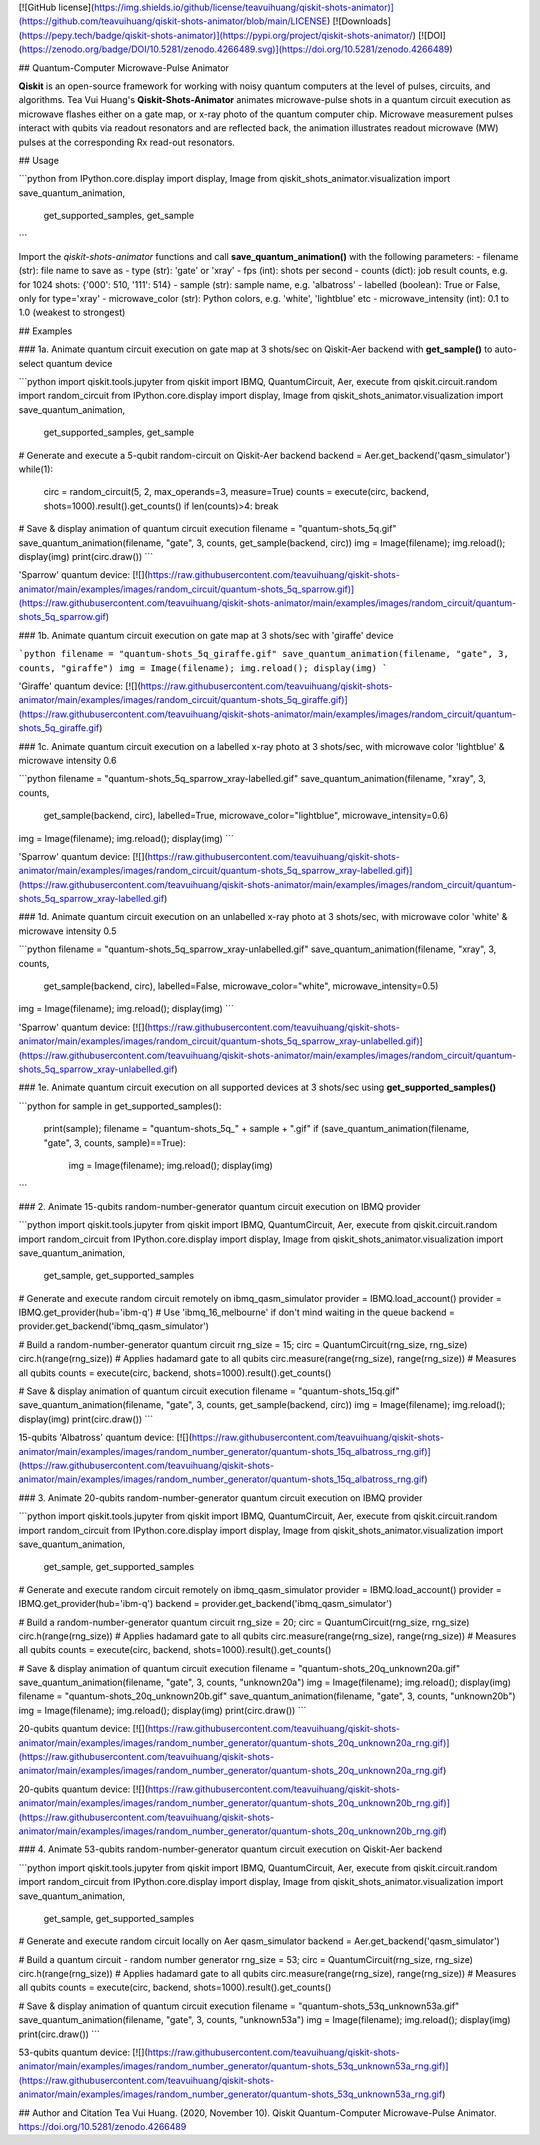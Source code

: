 [![GitHub license](https://img.shields.io/github/license/teavuihuang/qiskit-shots-animator)](https://github.com/teavuihuang/qiskit-shots-animator/blob/main/LICENSE)
[![Downloads](https://pepy.tech/badge/qiskit-shots-animator)](https://pypi.org/project/qiskit-shots-animator/) 
[![DOI](https://zenodo.org/badge/DOI/10.5281/zenodo.4266489.svg)](https://doi.org/10.5281/zenodo.4266489)


## Quantum-Computer Microwave-Pulse Animator


**Qiskit** is an open-source framework for working with noisy quantum computers at the level of pulses, circuits, and algorithms. Tea Vui Huang's **Qiskit-Shots-Animator** animates microwave-pulse shots in a quantum circuit execution as microwave flashes either on a gate map, or x-ray photo of the quantum computer chip. Microwave measurement pulses interact with qubits via readout resonators and are reflected back, the animation illustrates readout microwave (MW) pulses at the corresponding Rx read-out resonators.


## Usage

```python
from IPython.core.display import display, Image
from qiskit_shots_animator.visualization import save_quantum_animation, 
	get_supported_samples, get_sample
```


Import the `qiskit-shots-animator` functions and call **save_quantum_animation()** with the following parameters:
- filename (str): file name to save as
- type (str): 'gate' or 'xray'
- fps (int): shots per second
- counts (dict): job result counts, e.g. for 1024 shots: {'000': 510, '111': 514}
- sample (str): sample name, e.g. 'albatross'                
- labelled (boolean): True or False, only for type='xray'
- microwave_color (str): Python colors, e.g. 'white', 'lightblue' etc
- microwave_intensity (int): 0.1 to 1.0 (weakest to strongest)


## Examples


### 1a. Animate quantum circuit execution on gate map at 3 shots/sec on Qiskit-Aer backend with **get_sample()** to auto-select quantum device


```python
import qiskit.tools.jupyter
from qiskit import IBMQ, QuantumCircuit, Aer, execute
from qiskit.circuit.random import random_circuit
from IPython.core.display import display, Image
from qiskit_shots_animator.visualization import save_quantum_animation, 
	get_supported_samples, get_sample

# Generate and execute a 5-qubit random-circuit on Qiskit-Aer backend
backend = Aer.get_backend('qasm_simulator')
while(1):
    circ = random_circuit(5, 2, max_operands=3, measure=True)
    counts = execute(circ, backend, shots=1000).result().get_counts()
    if len(counts)>4: break    
        
# Save & display animation of quantum circuit execution
filename = "quantum-shots_5q.gif"
save_quantum_animation(filename, "gate", 3, counts, get_sample(backend, circ))
img = Image(filename); img.reload(); display(img)
print(circ.draw())
```

'Sparrow' quantum device:  
[![](https://raw.githubusercontent.com/teavuihuang/qiskit-shots-animator/main/examples/images/random_circuit/quantum-shots_5q_sparrow.gif)](https://raw.githubusercontent.com/teavuihuang/qiskit-shots-animator/main/examples/images/random_circuit/quantum-shots_5q_sparrow.gif)


### 1b. Animate quantum circuit execution on gate map at 3 shots/sec with 'giraffe' device


```python
filename = "quantum-shots_5q_giraffe.gif"
save_quantum_animation(filename, "gate", 3, counts, "giraffe") 
img = Image(filename); img.reload(); display(img)
```

'Giraffe' quantum device:  
[![](https://raw.githubusercontent.com/teavuihuang/qiskit-shots-animator/main/examples/images/random_circuit/quantum-shots_5q_giraffe.gif)](https://raw.githubusercontent.com/teavuihuang/qiskit-shots-animator/main/examples/images/random_circuit/quantum-shots_5q_giraffe.gif)


### 1c. Animate quantum circuit execution on a labelled x-ray photo at 3 shots/sec, with microwave color 'lightblue' & microwave intensity 0.6


```python
filename = "quantum-shots_5q_sparrow_xray-labelled.gif"
save_quantum_animation(filename, "xray", 3, counts,
	get_sample(backend, circ), labelled=True,
	microwave_color="lightblue", microwave_intensity=0.6)
img = Image(filename); img.reload(); display(img)
```

'Sparrow' quantum device:   
[![](https://raw.githubusercontent.com/teavuihuang/qiskit-shots-animator/main/examples/images/random_circuit/quantum-shots_5q_sparrow_xray-labelled.gif)](https://raw.githubusercontent.com/teavuihuang/qiskit-shots-animator/main/examples/images/random_circuit/quantum-shots_5q_sparrow_xray-labelled.gif)


### 1d. Animate quantum circuit execution on an unlabelled x-ray photo at 3 shots/sec, with microwave color 'white' & microwave intensity 0.5


```python
filename = "quantum-shots_5q_sparrow_xray-unlabelled.gif"
save_quantum_animation(filename, "xray", 3, counts,
	get_sample(backend, circ), labelled=False,
	microwave_color="white", microwave_intensity=0.5)
img = Image(filename); img.reload(); display(img)
```

'Sparrow' quantum device:  
[![](https://raw.githubusercontent.com/teavuihuang/qiskit-shots-animator/main/examples/images/random_circuit/quantum-shots_5q_sparrow_xray-unlabelled.gif)](https://raw.githubusercontent.com/teavuihuang/qiskit-shots-animator/main/examples/images/random_circuit/quantum-shots_5q_sparrow_xray-unlabelled.gif)


### 1e. Animate quantum circuit execution on all supported devices at 3 shots/sec using **get_supported_samples()**


```python
for sample in get_supported_samples():
    print(sample); filename = "quantum-shots_5q_" + sample + ".gif"
    if (save_quantum_animation(filename, "gate", 3, counts, sample)==True):
        img = Image(filename); img.reload(); display(img)  
```


### 2. Animate 15-qubits random-number-generator quantum circuit execution on IBMQ provider


```python
import qiskit.tools.jupyter
from qiskit import IBMQ, QuantumCircuit, Aer, execute
from qiskit.circuit.random import random_circuit
from IPython.core.display import display, Image
from qiskit_shots_animator.visualization import save_quantum_animation, 
	get_sample, get_supported_samples

# Generate and execute random circuit remotely on ibmq_qasm_simulator
provider = IBMQ.load_account()
provider = IBMQ.get_provider(hub='ibm-q')
# Use 'ibmq_16_melbourne' if don't mind waiting in the queue
backend = provider.get_backend('ibmq_qasm_simulator')

# Build a random-number-generator quantum circuit
rng_size = 15; circ = QuantumCircuit(rng_size, rng_size)
circ.h(range(rng_size)) # Applies hadamard gate to all qubits
circ.measure(range(rng_size), range(rng_size)) # Measures all qubits
counts = execute(circ, backend, shots=1000).result().get_counts()

# Save & display animation of quantum circuit execution 
filename = "quantum-shots_15q.gif"
save_quantum_animation(filename, "gate", 3, counts, get_sample(backend, circ))
img = Image(filename); img.reload(); display(img)
print(circ.draw())
```

15-qubits 'Albatross' quantum device:  
[![](https://raw.githubusercontent.com/teavuihuang/qiskit-shots-animator/main/examples/images/random_number_generator/quantum-shots_15q_albatross_rng.gif)](https://raw.githubusercontent.com/teavuihuang/qiskit-shots-animator/main/examples/images/random_number_generator/quantum-shots_15q_albatross_rng.gif)




### 3. Animate 20-qubits random-number-generator quantum circuit execution on IBMQ provider


```python
import qiskit.tools.jupyter
from qiskit import IBMQ, QuantumCircuit, Aer, execute
from qiskit.circuit.random import random_circuit
from IPython.core.display import display, Image
from qiskit_shots_animator.visualization import save_quantum_animation, 
	get_sample, get_supported_samples

# Generate and execute random circuit remotely on ibmq_qasm_simulator
provider = IBMQ.load_account()
provider = IBMQ.get_provider(hub='ibm-q')
backend = provider.get_backend('ibmq_qasm_simulator')

# Build a random-number-generator quantum circuit
rng_size = 20; circ = QuantumCircuit(rng_size, rng_size)
circ.h(range(rng_size)) # Applies hadamard gate to all qubits
circ.measure(range(rng_size), range(rng_size)) # Measures all qubits
counts = execute(circ, backend, shots=1000).result().get_counts()

# Save & display animation of quantum circuit execution 
filename = "quantum-shots_20q_unknown20a.gif"
save_quantum_animation(filename, "gate", 3, counts, "unknown20a")
img = Image(filename); img.reload(); display(img)
filename = "quantum-shots_20q_unknown20b.gif"
save_quantum_animation(filename, "gate", 3, counts, "unknown20b")
img = Image(filename); img.reload(); display(img)
print(circ.draw())
```

20-qubits quantum device:  
[![](https://raw.githubusercontent.com/teavuihuang/qiskit-shots-animator/main/examples/images/random_number_generator/quantum-shots_20q_unknown20a_rng.gif)](https://raw.githubusercontent.com/teavuihuang/qiskit-shots-animator/main/examples/images/random_number_generator/quantum-shots_20q_unknown20a_rng.gif)

20-qubits quantum device:  
[![](https://raw.githubusercontent.com/teavuihuang/qiskit-shots-animator/main/examples/images/random_number_generator/quantum-shots_20q_unknown20b_rng.gif)](https://raw.githubusercontent.com/teavuihuang/qiskit-shots-animator/main/examples/images/random_number_generator/quantum-shots_20q_unknown20b_rng.gif)



### 4. Animate 53-qubits random-number-generator quantum circuit execution on Qiskit-Aer backend


```python
import qiskit.tools.jupyter
from qiskit import IBMQ, QuantumCircuit, Aer, execute
from qiskit.circuit.random import random_circuit
from IPython.core.display import display, Image
from qiskit_shots_animator.visualization import save_quantum_animation, 
	get_sample, get_supported_samples

# Generate and execute random circuit locally on Aer qasm_simulator
backend = Aer.get_backend('qasm_simulator')

# Build a quantum circuit - random number generator
rng_size = 53; circ = QuantumCircuit(rng_size, rng_size)
circ.h(range(rng_size)) # Applies hadamard gate to all qubits
circ.measure(range(rng_size), range(rng_size)) # Measures all qubits
counts = execute(circ, backend, shots=1000).result().get_counts()

# Save & display animation of quantum circuit execution 
filename = "quantum-shots_53q_unknown53a.gif"
save_quantum_animation(filename, "gate", 3, counts, "unknown53a")
img = Image(filename); img.reload(); display(img)
print(circ.draw())
```

53-qubits quantum device:  
[![](https://raw.githubusercontent.com/teavuihuang/qiskit-shots-animator/main/examples/images/random_number_generator/quantum-shots_53q_unknown53a_rng.gif)](https://raw.githubusercontent.com/teavuihuang/qiskit-shots-animator/main/examples/images/random_number_generator/quantum-shots_53q_unknown53a_rng.gif)






## Author and Citation
Tea Vui Huang. (2020, November 10). 
Qiskit Quantum-Computer Microwave-Pulse Animator. https://doi.org/10.5281/zenodo.4266489
